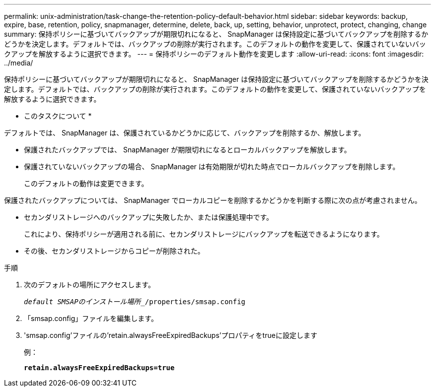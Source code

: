 ---
permalink: unix-administration/task-change-the-retention-policy-default-behavior.html 
sidebar: sidebar 
keywords: backup, expire, base, retention, policy, snapmanager, determine, delete, back, up, setting, behavior, unprotect, protect, changing, change 
summary: 保持ポリシーに基づいてバックアップが期限切れになると、 SnapManager は保持設定に基づいてバックアップを削除するかどうかを決定します。デフォルトでは、バックアップの削除が実行されます。このデフォルトの動作を変更して、保護されていないバックアップを解放するように選択できます。 
---
= 保持ポリシーのデフォルト動作を変更します
:allow-uri-read: 
:icons: font
:imagesdir: ../media/


[role="lead"]
保持ポリシーに基づいてバックアップが期限切れになると、 SnapManager は保持設定に基づいてバックアップを削除するかどうかを決定します。デフォルトでは、バックアップの削除が実行されます。このデフォルトの動作を変更して、保護されていないバックアップを解放するように選択できます。

* このタスクについて *

デフォルトでは、 SnapManager は、保護されているかどうかに応じて、バックアップを削除するか、解放します。

* 保護されたバックアップでは、 SnapManager が期限切れになるとローカルバックアップを解放します。
* 保護されていないバックアップの場合、 SnapManager は有効期限が切れた時点でローカルバックアップを削除します。
+
このデフォルトの動作は変更できます。



保護されたバックアップについては、 SnapManager でローカルコピーを削除するかどうかを判断する際に次の点が考慮されません。

* セカンダリストレージへのバックアップに失敗したか、または保護処理中です。
+
これにより、保持ポリシーが適用される前に、セカンダリストレージにバックアップを転送できるようになります。

* その後、セカンダリストレージからコピーが削除された。


.手順
. 次のデフォルトの場所にアクセスします。
+
`_default SMSAPのインストール場所__/properties/smsap.config`

. 「smsap.config」ファイルを編集します。
. 'smsap.config'ファイルの'retain.alwaysFreeExpiredBackups'プロパティをtrueに設定します
+
例：

+
`*retain.alwaysFreeExpiredBackups=true*`


